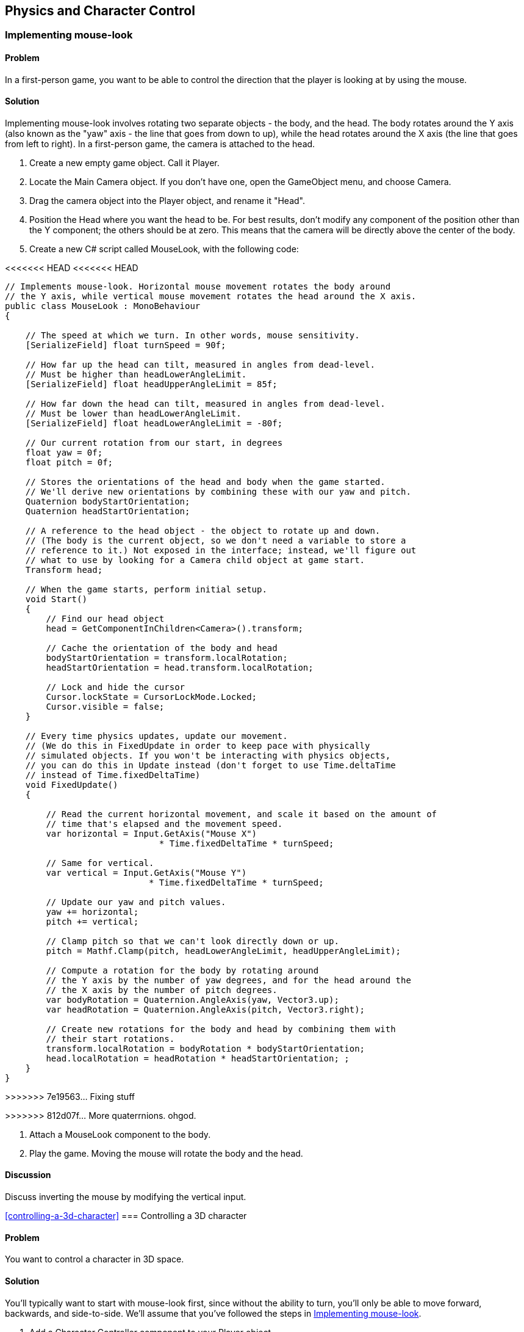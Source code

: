 == Physics and Character Control

[[implementing-mouse-look]]
=== Implementing mouse-look
// card: https://trello.com/c/l316UaPX

==== Problem

In a first-person game, you want to be able to control the direction that the player is looking at by using the mouse.

==== Solution

Implementing mouse-look involves rotating two separate objects - the body, and the head. The body rotates around the Y axis (also known as the "yaw" axis - the line that goes from down to up), while the head rotates around the X axis (the line that goes from left to right). In a first-person game, the camera is attached to the head.

. Create a new empty game object. Call it Player.
. Locate the Main Camera object. If you don't have one, open the GameObject menu, and choose Camera.
. Drag the camera object into the Player object, and rename it "Head".

. Position the Head where you want the head to be. For best results, don't modify any component of the position other than the Y component; the others should be at zero. This means that the camera will be directly above the center of the body.

. Create a new C# script called MouseLook, with the following code:

// snip: mouse_look
<<<<<<< HEAD
<<<<<<< HEAD
=======
[source,swift]
----
// Implements mouse-look. Horizontal mouse movement rotates the body around 
// the Y axis, while vertical mouse movement rotates the head around the X axis.
public class MouseLook : MonoBehaviour
{

    // The speed at which we turn. In other words, mouse sensitivity.
    [SerializeField] float turnSpeed = 90f;

    // How far up the head can tilt, measured in angles from dead-level.
    // Must be higher than headLowerAngleLimit.
    [SerializeField] float headUpperAngleLimit = 85f;

    // How far down the head can tilt, measured in angles from dead-level.
    // Must be lower than headLowerAngleLimit.
    [SerializeField] float headLowerAngleLimit = -80f;

    // Our current rotation from our start, in degrees
    float yaw = 0f;
    float pitch = 0f;

    // Stores the orientations of the head and body when the game started. 
    // We'll derive new orientations by combining these with our yaw and pitch.
    Quaternion bodyStartOrientation;
    Quaternion headStartOrientation;

    // A reference to the head object - the object to rotate up and down.
    // (The body is the current object, so we don't need a variable to store a
    // reference to it.) Not exposed in the interface; instead, we'll figure out
    // what to use by looking for a Camera child object at game start.
    Transform head;

    // When the game starts, perform initial setup.
    void Start()
    {
        // Find our head object
        head = GetComponentInChildren<Camera>().transform;

        // Cache the orientation of the body and head
        bodyStartOrientation = transform.localRotation;
        headStartOrientation = head.transform.localRotation;

        // Lock and hide the cursor
        Cursor.lockState = CursorLockMode.Locked;
        Cursor.visible = false;
    }

    // Every time physics updates, update our movement.
    // (We do this in FixedUpdate in order to keep pace with physically 
    // simulated objects. If you won't be interacting with physics objects,
    // you can do this in Update instead (don't forget to use Time.deltaTime
    // instead of Time.fixedDeltaTime)
    void FixedUpdate()
    {

        // Read the current horizontal movement, and scale it based on the amount of
        // time that's elapsed and the movement speed.
        var horizontal = Input.GetAxis("Mouse X")
                              * Time.fixedDeltaTime * turnSpeed;

        // Same for vertical.
        var vertical = Input.GetAxis("Mouse Y")
                            * Time.fixedDeltaTime * turnSpeed;

        // Update our yaw and pitch values.
        yaw += horizontal;
        pitch += vertical;

        // Clamp pitch so that we can't look directly down or up.
        pitch = Mathf.Clamp(pitch, headLowerAngleLimit, headUpperAngleLimit);

        // Compute a rotation for the body by rotating around
        // the Y axis by the number of yaw degrees, and for the head around the
        // the X axis by the number of pitch degrees.
        var bodyRotation = Quaternion.AngleAxis(yaw, Vector3.up);
        var headRotation = Quaternion.AngleAxis(pitch, Vector3.right);

        // Create new rotations for the body and head by combining them with 
        // their start rotations.
        transform.localRotation = bodyRotation * bodyStartOrientation;
        head.localRotation = headRotation * headStartOrientation; ;
    }
}
----
>>>>>>> 7e19563... Fixing stuff
=======
>>>>>>> 812d07f... More quaterrnions. ohgod.

. Attach a MouseLook component to the body.

. Play the game. Moving the mouse will rotate the body and the head.


==== Discussion

Discuss inverting the mouse by modifying the vertical input.

<<controlling-a-3d-character>>
=== Controlling a 3D character
// card: https://trello.com/c/vDYcPQK3

==== Problem

You want to control a character in 3D space.

==== Solution

You'll typically want to start with mouse-look first, since without the ability to turn, you'll only be able to move forward, backwards, and side-to-side. We'll assume that you've followed the steps in <<implementing-mouse-look>>.

. Add a Character Controller component to your Player object.
. Move the Head to the top of the Character Controller.

. Create a new C# script called Movement. Add the following code to it:

// snip: 3d_movement

. Attach a Movement component to your Player object.

. Play the game. Pressing the arrow keys, or the W, A, S and D keys will move the player around (unless you've customised your input system). You can also jump by pressing the Spacebar.

==== Discussion

Discuss how for the best-feeling control, you generally want to manage the movement yourself, rather than doing it in physics. (Discuss why; good chance to mention how Mario games feel good to control, but are physically very unrealistic. Cite Steve Swink's "Game Feel".)

Note that this setup will be used in several other recipes in this chapter, since it's a good foundation.

[[interacting-with-switches-and-objects]]
=== Interacting with switches and objects
// card: https://trello.com/c/PGwgakP3

==== Problem

You want players to be able to aim at objects, and press a 'use' key. Certain objects should react to being interacted with in this way.

==== Solution

NOTE: This recipe assumes that you've set up your player by following <<implementing-mouse-look>> and <<controlling-a-3d-character>>.

Interacting with objects requires firing invisible rays out of the camera, in order to detect what you're looking at. The rays will stop at the first collider they see that's within range; we need to ensure that we never hit the Character Collider.

. Open the Edit menu, and choose Project Settings -> Tags and Layers.
. Set one of the blank User Layers to "Player".
. Select your Player object - the one that contains the CharacterController.
. Open the Layers menu at the top-right corner of the Inspector, and choose "Player". When you're asked if you want to set the layer of the child objects as well, click "Yes, change children.""

. Create a new C# script called Interactable. Add the following code to it:

// snip: interactable

. Attach this component to the object you want to interact with. The object must have a collider of some kind.

. Create a new C# script called Interacting. Add the following code to it:

// snip: interacting

. Attach this component to your Head object. Play the game; when you look at a nearby object that has the Interactable component and press the interaction key, the Interactable component will log that it's been interacted with.

==== Discussion

Discuss layers and layer masks, and why they're needed here (to prevent the rays from colliding with the player itself.)

=== Picking up and putting down objects
// card: https://trello.com/c/mM8NXoTN

==== Problem

You want to be able to pull objects towards you, and if they're close enough, pick them up. You want to be able to throw objects you're holding.

==== Solution

NOTE: This recipe assumes that you've set up your player by following <<implementing-mouse-look>> and <<controlling-a-3d-character>>. You'll also need to set up the Player layer, as per the <<interacting-with-switches-and-objects>> recipe.

. Create a new C# script called Grabbing, and add the following code to it:

// snip: grabbing

To test it, create a cube, scale it to (0.25,0.25,0.25), and add a Rigidbody. When you play the game, you will be able to pull it towards you by pressing the E key. When it's in range, you will grab it. Press the left mouse button to throw the object you're holding.

==== Discussion

This is basically a gravity gun.

Experiment with directly setting the velocity of thrown objects.

Experiment with different pulling and grabbing ranges.

Experiment with only being able to pick up objects below a certain mass (so that you can't pick up eg a massive rock)

=== Detecting when an object is touching another object
// card: https://trello.com/c/WUnyXSow

==== Problem

You want to detect when two physical objects are touching.

==== Solution



// snip: collision_detection


==== Discussion

Discuss how collisions will only be detected when at least one of the two colliding objects has a non-kinematic rigidbody. Discuss what a kinematic rigidbody is.

=== Detecting when an object is in a trigger area
// card: https://trello.com/c/VeFzmeOw

==== Problem

You want to detect when an object has entered a collider that's marked as a trigger.

==== Solution

// snip: trigger_detection

==== Discussion

Discuss what a trigger means, in the context of colliders.


[[implementing-moving-platforms]]
=== Implementing moving platforms
// card: https://trello.com/c/yCFwEnJC

==== Problem

You want objects to move from point to point.

==== Solution

. Create a new C# script called MovingPlatform, and add the following code to it:

// snip: moving_platform

. Create a new cube, and add a MovingPlatform to it.
. Add as many points to it as you'd like. They'll be displayed in the scene view.
. Play the game. The object will move to each of the points, in a circuit.

==== Discussion

Discuss how, without additional code, the platform will move through the player.

Note that the platform code stores its velocity; this is used in <<implementing-platform-riding>>

[[implementing-platform-riding]]
=== Implementing platform riding
// card: https://trello.com/c/1EkgT8nD

==== Problem

You want your character controller to be able to stand on a moving platform, as implemented in <<implementing-moving-platforms>>. You also want the character controller to be pushed out of the way, if a moving platform moves into it sideways.


==== Solution

. Create a new C# script called PlatformRiding, and add the following code to it.

// snip: platform_riding
[source,csharp]
----
// Implements platform riding (standing on a moving platform means we'll move
// with the platform), and pushing (if an object moves into us, it will push
// us away)
[RequireComponent(typeof(CharacterController))]
public class PlatformRiding : MonoBehaviour {

    // The CharacterController on this object.
    CharacterController controller;

    private void Start()
    {
        // We'll be checking our character controller a lot. Cache a reference
        // to it.
        controller = GetComponent<CharacterController>();
    }

    // Every time physics updates, check to see if our collider is overlapping 
    // something, and if it is, push ourselves out of it.
    private void FixedUpdate()
    {
        // First, we'll handle pushing the character collider out of the way
        // if another object moves into it.

        // A character collider's physical shape is a capsule. We need to
        // ask the physics system if this capsule is overlapping anything else;
        // to do this, we need to figure out the values that define this 
        // capsule.

        // You can think of a capsule as a cylinder with two spheres on either
        // end, where the spheres have the same radius as the cylinder.
        // This means that a capsule can be defined by three values: the 
        // locations of the centres of the two spheres, and the radius.

        // Given that a character collider exposes its total height (including
        // spheres!) and the radius, we can use this to figure out the location
        // of the two capsule points in world-space.

        // The center of the sphere at the top of the controller's capsule
        var capsulePoint1 = transform.position + new Vector3(
            0, (controller.height / 2) - controller.radius, 0);

        // The center of the sphere at the bottom of the controller's capsule
        var capsulePoint2 = transform.position - new Vector3(
            0, (controller.height / 2) + controller.radius, 0);

        // The list of colliders we may be overlapping. We're unlikely to 
        // overlap more than ten colliders, so make the list that long. (Adjust
        // this if you're encountering lots of overlaps.)
        Collider[] overlappingColliders = new Collider[10];

        // Figure out which colliders we're overlapping. We pass in the 
        // overlappingColliders array, and it when this function returns, the 
        // array will be filled with references to other colliders. The function
        // returns the number of colliders that overlap the capsule.
        var overlapCount  = Physics.OverlapCapsuleNonAlloc(
            capsulePoint1, capsulePoint2,  // the centers of the spheres
            controller.radius,  // the radius of the spheres
            overlappingColliders);

        // (Note: we _could_ have used OverlapCapsule, which returns a brand-
        // new array, but that requires the function to allocate the memory
        // for it on the heap. Because we don't use this array after this 
        // function ends, the array would turn into garbage. More garbage means
        // the garbage collector will run more often, which means performance
        // hitches. By creating our own array locally, it's stored on the stack;
        // data on the stack doesn't get turned into garbage when it goes away,
        // but it can't stay around after this function returns, which is fine
        // for this case.)

        // For each item we were told the capsule overlaps...
        for (int i = 0; i < overlapCount; i++) {

            // Get the collider the capsule overlaps
            var overlappingCollider = overlappingColliders[i];

            // If this collider is our controller, ignore it
            if (overlappingCollider == controller)  {
                continue;
            }

            // We need to compute how much movement we need to perform to not
            // overlap this collider.

            // First, define some variables to store the direction and distance.
            Vector3 direction;
            float distance;

            // Next, provide information about both our collider and the other 
            // one. Our direction and distance variables will be filled with 
            // data.
            Physics.ComputePenetration(
                controller,  // our collider
                transform.position, // its position
                transform.rotation, // its orientation
                overlappingCollider, // the other collider
                overlappingCollider.transform.position,  // its position
                overlappingCollider.transform.rotation,  // its orientation
                out direction, // will contain the direction we need to move in
                out distance // will contain the distance we need to move by
            );

            // Don't get pushed vertically; that's what 1. gravity and 2. moving 
            // platforms are for.
            direction.y = 0;

            // Update our position to move out of the way.
            transform.position += direction * distance;

        }

        // Next, we'll handle standing on a moving platform.

        // Cast a ray down to our feet. If it hit a MovingPlatform, inherit its 
        // velocity.

        // (We don't need to worry about avoiding the character controller here,
        // because the raycast starts inside the controller, so it won't hit
        // it.)

        var ray = new Ray(transform.position, Vector3.down);
        RaycastHit hit;

        // The maximum distance we want to look for.
        float maxDistance = (controller.height / 2f) + 0.1f;

        // Cast the ray. Did it hit anything?
        if (Physics.Raycast(ray, out hit, maxDistance)) {

            // It did!

            // Did it have a MovingPlatform component?
            var platform = hit.collider.gameObject
                              .GetComponent<MovingPlatform>();

            if (platform != null) {
                // If it did, update our position based on the platform's
                // current velocity.
                transform.position += platform.velocity * Time.fixedDeltaTime;
            }
        }
    }
}
----

. Add a PlatformRiding component to the object that has your CharacterCollider.

. Play the game, and jump onto an object that has a MovingPlatform component. It will be carried with the platform.

==== Discussion

Discuss how no momentum is being imparted here - if you're on a platform that's moving up quickly, you won't be given a speed boost.

=== Responding to being pushed by objects
// card: https://trello.com/c/4FHm2cjd

==== Problem

You want your character collider to be able to push rigidbodies.

==== Solution

. Create a new C# script called Pushing. Add the following code to it:

// snip: pushing

. Add a Pushing component to the object in your scene that has a CharacterController attached to it.
. Add a cube to the scene, and add a rigidbody to it.
. Play the game, and run into the cube. It will be pushed by the impact.

==== Discussion

Discuss how bodies can apply forces to it.

Discuss the difference between the DirectlySetVelocity and ApplyForces modes.

Discuss when OnControllerColliderHit is called (when a CharacterController moves into another collider), and what information is available in the method's parameters.
